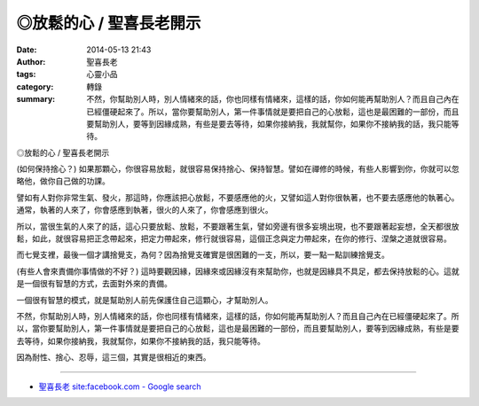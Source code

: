 ◎放鬆的心 / 聖喜長老開示
########################

:date: 2014-05-13 21:43
:author: 聖喜長老
:tags: 心靈小品
:category: 轉錄
:summary: 不然，你幫助別人時，別人情緒來的話，你也同樣有情緒來，這樣的話，你如何能再幫助別人？而且自己內在已經僵硬起來了。所以，當你要幫助別人，第一件事情就是要把自己的心放鬆，這也是最困難的一部份，而且要幫助別人，要等到因緣成熟，有些是要去等待，如果你接納我，我就幫你，如果你不接納我的話，我只能等待。


◎放鬆的心 / 聖喜長老開示
　
(如何保持捨心？)
如果那顆心，你很容易放鬆，就很容易保持捨心、保持智慧。譬如在禪修的時候，有些人影響到你，你就可以忽略他，做你自己做的功課。　
　
譬如有人對你非常生氣、發火，那這時，你應該把心放鬆，不要感應他的火，又譬如這人對你很執著，也不要去感應他的執著心。通常，執著的人來了，你會感應到執著，很火的人來了，你會感應到很火。
　
所以，當很生氣的人來了的話，這心只要放鬆、放鬆，不要跟著生氣，譬如旁邊有很多妄境出現，也不要跟著起妄想，全天都很放鬆，如此，就很容易把正念帶起來，把定力帶起來，修行就很容易，這個正念與定力帶起來，在你的修行、涅槃之道就很容易。
　
而七覺支裡，最後一個才講捨覺支，為何？因為捨覺支確實是很困難的一支，所以，要一點一點訓練捨覺支。
　
(有些人會來責備你事情做的不好？)
這時要觀因緣，因緣來或因緣沒有來幫助你，也就是因緣具不具足，都去保持放鬆的心。這就是一個很有智慧的方式，去面對外來的責備。
　
一個很有智慧的模式，就是幫助別人前先保護住自己這顆心，才幫助別人。
　
不然，你幫助別人時，別人情緒來的話，你也同樣有情緒來，這樣的話，你如何能再幫助別人？而且自己內在已經僵硬起來了。所以，當你要幫助別人，第一件事情就是要把自己的心放鬆，這也是最困難的一部份，而且要幫助別人，要等到因緣成熟，有些是要去等待，如果你接納我，我就幫你，如果你不接納我的話，我只能等待。
　
因為耐性、捨心、忍辱，這三個，其實是很相近的東西。

----

.. container:: align-center video-container

  .. raw:: html

    <div id="fb-root"></div><script>(function(d, s, id) {  var js, fjs = d.getElementsByTagName(s)[0];  if (d.getElementById(id)) return;  js = d.createElement(s); js.id = id;  js.src = "//connect.facebook.net/en_US/all.js#xfbml=1";  fjs.parentNode.insertBefore(js, fjs);}(document, 'script', 'facebook-jssdk'));</script><div class="fb-post" data-href="https://www.facebook.com/anhuifans/photos/a.222907537757939.50774.147876481927712/660279324020756/?type=1" data-width="466"><div class="fb-xfbml-parse-ignore"><a href="https://www.facebook.com/anhuifans/photos/a.222907537757939.50774.147876481927712/660279324020756/?type=1">Post</a> by <a href="https://www.facebook.com/anhuifans">安慧學苑</a>.</div></div>

- `聖喜長老 site:facebook.com - Google search <https://www.google.com/search?q=%E8%81%96%E5%96%9C%E9%95%B7%E8%80%81+site:facebook.com>`_
